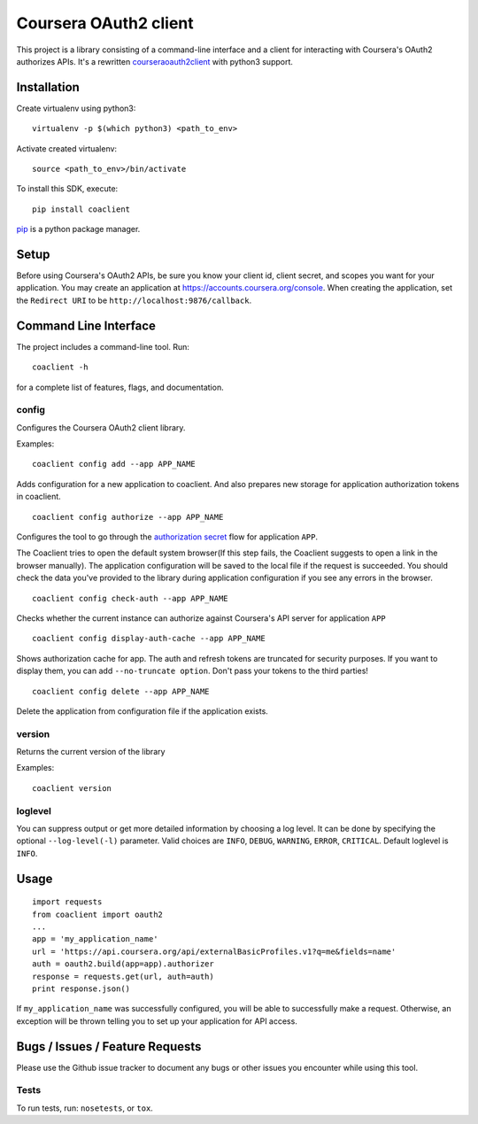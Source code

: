 Coursera OAuth2 client
======================

This project is a library consisting of a command-line interface and a client for interacting with Coursera's OAuth2 authorizes APIs.
It's a rewritten `courseraoauth2client <https://github.com/coursera/courseraoauth2client>`_ with python3 support.

Installation
------------
Create virtualenv using python3::

    virtualenv -p $(which python3) <path_to_env>

Activate created virtualenv::

    source <path_to_env>/bin/activate


To install this SDK, execute::

    pip install coaclient

`pip <https://pip.pypa.io/en/latest/index.html>`_ is a python package manager.

Setup
-----
Before using Coursera's OAuth2 APIs, be sure you know your client id,
client secret, and scopes you want for your application. You may create
an application at https://accounts.coursera.org/console. When creating the
application, set the
``Redirect URI`` to be ``http://localhost:9876/callback``.

Command Line Interface
----------------------

The project includes a command-line tool. Run::

    coaclient -h

for a complete list of features, flags, and documentation.


config
^^^^^^

Configures the Coursera OAuth2 client library.

Examples:
::

    coaclient config add --app APP_NAME

Adds configuration for a new application to coaclient. And also prepares new
storage for application authorization tokens in coaclient.
::

    coaclient config authorize --app APP_NAME

Configures the tool to go through the `authorization secret <https://tools.ietf.org/html/rfc6749#section-4.1>`_ flow for application ``APP``.

The Coaclient tries to open the default system browser(If this step fails, the Coaclient suggests to open a link in the browser manually).
The application configuration will be saved to the local file if the request is succeeded.
You should check the data you've provided to the library during application configuration if you see any errors in the browser.
::

    coaclient config check-auth --app APP_NAME

Checks whether the current instance can authorize against Coursera's API server for application ``APP``
::

    coaclient config display-auth-cache --app APP_NAME

Shows authorization cache for app. The auth and refresh tokens are truncated for security purposes.
If you want to display them, you can add ``--no-truncate option``. Don't pass your tokens to the third parties!

::

    coaclient config delete --app APP_NAME

Delete the application from configuration file if the application exists.

version
^^^^^^^

Returns the current version of the library

Examples:
::

    coaclient version

loglevel
^^^^^^^^
You can suppress output or get more detailed information by choosing a log level.
It can be done by specifying the optional ``--log-level(-l)`` parameter.
Valid choices are ``INFO``, ``DEBUG``, ``WARNING``, ``ERROR``, ``CRITICAL``.
Default loglevel is ``INFO``.

Usage
-----------

::

  import requests
  from coaclient import oauth2
  ...
  app = 'my_application_name'
  url = 'https://api.coursera.org/api/externalBasicProfiles.v1?q=me&fields=name'
  auth = oauth2.build(app=app).authorizer
  response = requests.get(url, auth=auth)
  print response.json()

If ``my_application_name`` was successfully configured, you will be able to
successfully make a request. Otherwise, an exception will be thrown telling you
to set up your application for API access.

Bugs / Issues / Feature Requests
--------------------------------

Please use the Github issue tracker to document any bugs or other issues you
encounter while using this tool.


Tests
^^^^^

To run tests, run: ``nosetests``, or ``tox``.
